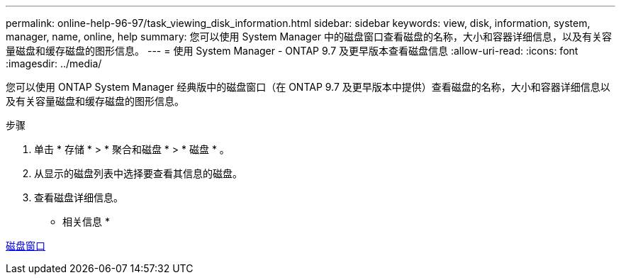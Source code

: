 ---
permalink: online-help-96-97/task_viewing_disk_information.html 
sidebar: sidebar 
keywords: view, disk, information, system, manager, name, online, help 
summary: 您可以使用 System Manager 中的磁盘窗口查看磁盘的名称，大小和容器详细信息，以及有关容量磁盘和缓存磁盘的图形信息。 
---
= 使用 System Manager - ONTAP 9.7 及更早版本查看磁盘信息
:allow-uri-read: 
:icons: font
:imagesdir: ../media/


[role="lead"]
您可以使用 ONTAP System Manager 经典版中的磁盘窗口（在 ONTAP 9.7 及更早版本中提供）查看磁盘的名称，大小和容器详细信息以及有关容量磁盘和缓存磁盘的图形信息。

.步骤
. 单击 * 存储 * > * 聚合和磁盘 * > * 磁盘 * 。
. 从显示的磁盘列表中选择要查看其信息的磁盘。
. 查看磁盘详细信息。


* 相关信息 *

xref:reference_disks_window.adoc[磁盘窗口]

